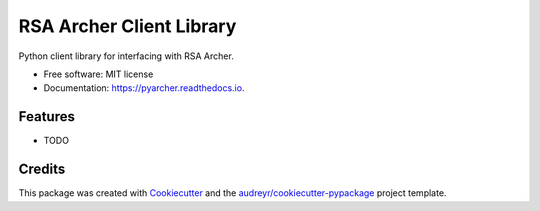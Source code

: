 =========================
RSA Archer Client Library
=========================


.. image:: https://img.shields.io/pypi/v/pyarcher.svg
        :target: https://pypi.python.org/pypi/pyarcher

.. image:: https://img.shields.io/travis/kylecribbs/pyarcher.svg
        :target: https://travis-ci.org/kylecribbs/pyarcher

.. image:: https://readthedocs.org/projects/pyarcher/badge/?version=latest
        :target: https://pyarcher.readthedocs.io/en/latest/?badge=latest
        :alt: Documentation Status


.. image:: https://pyup.io/repos/github/kylecribbs/pyarcher/shield.svg
     :target: https://pyup.io/repos/github/kylecribbs/pyarcher/
     :alt: Updates



Python client library for interfacing with RSA Archer.


* Free software: MIT license
* Documentation: https://pyarcher.readthedocs.io.


Features
--------

* TODO

Credits
-------

This package was created with Cookiecutter_ and the `audreyr/cookiecutter-pypackage`_ project template.

.. _Cookiecutter: https://github.com/audreyr/cookiecutter
.. _`audreyr/cookiecutter-pypackage`: https://github.com/audreyr/cookiecutter-pypackage
